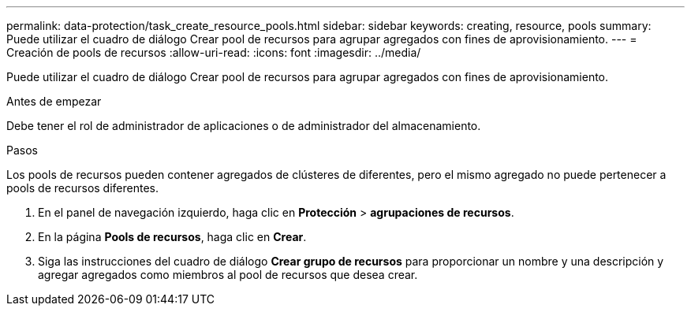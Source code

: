 ---
permalink: data-protection/task_create_resource_pools.html 
sidebar: sidebar 
keywords: creating, resource, pools 
summary: Puede utilizar el cuadro de diálogo Crear pool de recursos para agrupar agregados con fines de aprovisionamiento. 
---
= Creación de pools de recursos
:allow-uri-read: 
:icons: font
:imagesdir: ../media/


[role="lead"]
Puede utilizar el cuadro de diálogo Crear pool de recursos para agrupar agregados con fines de aprovisionamiento.

.Antes de empezar
Debe tener el rol de administrador de aplicaciones o de administrador del almacenamiento.

.Pasos
Los pools de recursos pueden contener agregados de clústeres de diferentes, pero el mismo agregado no puede pertenecer a pools de recursos diferentes.

. En el panel de navegación izquierdo, haga clic en *Protección* > *agrupaciones de recursos*.
. En la página *Pools de recursos*, haga clic en *Crear*.
. Siga las instrucciones del cuadro de diálogo *Crear grupo de recursos* para proporcionar un nombre y una descripción y agregar agregados como miembros al pool de recursos que desea crear.

